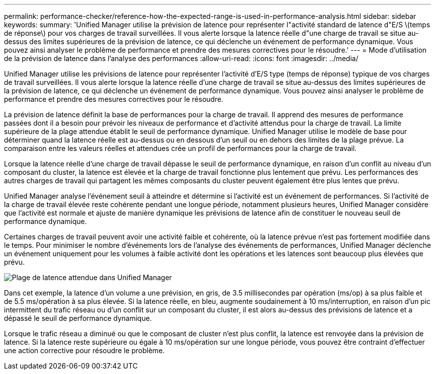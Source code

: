 ---
permalink: performance-checker/reference-how-the-expected-range-is-used-in-performance-analysis.html 
sidebar: sidebar 
keywords:  
summary: 'Unified Manager utilise la prévision de latence pour représenter l"activité standard de latence d"E/S \(temps de réponse\) pour vos charges de travail surveillées. Il vous alerte lorsque la latence réelle d"une charge de travail se situe au-dessus des limites supérieures de la prévision de latence, ce qui déclenche un événement de performance dynamique. Vous pouvez ainsi analyser le problème de performance et prendre des mesures correctives pour le résoudre.' 
---
= Mode d'utilisation de la prévision de latence dans l'analyse des performances
:allow-uri-read: 
:icons: font
:imagesdir: ../media/


[role="lead"]
Unified Manager utilise les prévisions de latence pour représenter l'activité d'E/S type (temps de réponse) typique de vos charges de travail surveillées. Il vous alerte lorsque la latence réelle d'une charge de travail se situe au-dessus des limites supérieures de la prévision de latence, ce qui déclenche un événement de performance dynamique. Vous pouvez ainsi analyser le problème de performance et prendre des mesures correctives pour le résoudre.

La prévision de latence définit la base de performances pour la charge de travail. Il apprend des mesures de performance passées dont il a besoin pour prévoir les niveaux de performance et d'activité attendus pour la charge de travail. La limite supérieure de la plage attendue établit le seuil de performance dynamique. Unified Manager utilise le modèle de base pour déterminer quand la latence réelle est au-dessus ou en dessous d'un seuil ou en dehors des limites de la plage prévue. La comparaison entre les valeurs réelles et attendues crée un profil de performances pour la charge de travail.

Lorsque la latence réelle d'une charge de travail dépasse le seuil de performance dynamique, en raison d'un conflit au niveau d'un composant du cluster, la latence est élevée et la charge de travail fonctionne plus lentement que prévu. Les performances des autres charges de travail qui partagent les mêmes composants du cluster peuvent également être plus lentes que prévu.

Unified Manager analyse l'événement seuil à atteindre et détermine si l'activité est un événement de performances. Si l'activité de la charge de travail élevée reste cohérente pendant une longue période, notamment plusieurs heures, Unified Manager considère que l'activité est normale et ajuste de manière dynamique les prévisions de latence afin de constituer le nouveau seuil de performance dynamique.

Certaines charges de travail peuvent avoir une activité faible et cohérente, où la latence prévue n'est pas fortement modifiée dans le temps. Pour minimiser le nombre d'événements lors de l'analyse des événements de performances, Unified Manager déclenche un événement uniquement pour les volumes à faible activité dont les opérations et les latences sont beaucoup plus élevées que prévu.

image::../media/opm-expected-range-jpg.png[Plage de latence attendue dans Unified Manager]

Dans cet exemple, la latence d'un volume a une prévision, en gris, de 3.5 millisecondes par opération (ms/op) à sa plus faible et de 5.5 ms/opération à sa plus élevée. Si la latence réelle, en bleu, augmente soudainement à 10 ms/interruption, en raison d'un pic intermittent du trafic réseau ou d'un conflit sur un composant du cluster, il est alors au-dessus des prévisions de latence et a dépassé le seuil de performance dynamique.

Lorsque le trafic réseau a diminué ou que le composant de cluster n'est plus conflit, la latence est renvoyée dans la prévision de latence. Si la latence reste supérieure ou égale à 10 ms/opération sur une longue période, vous pouvez être contraint d'effectuer une action corrective pour résoudre le problème.
